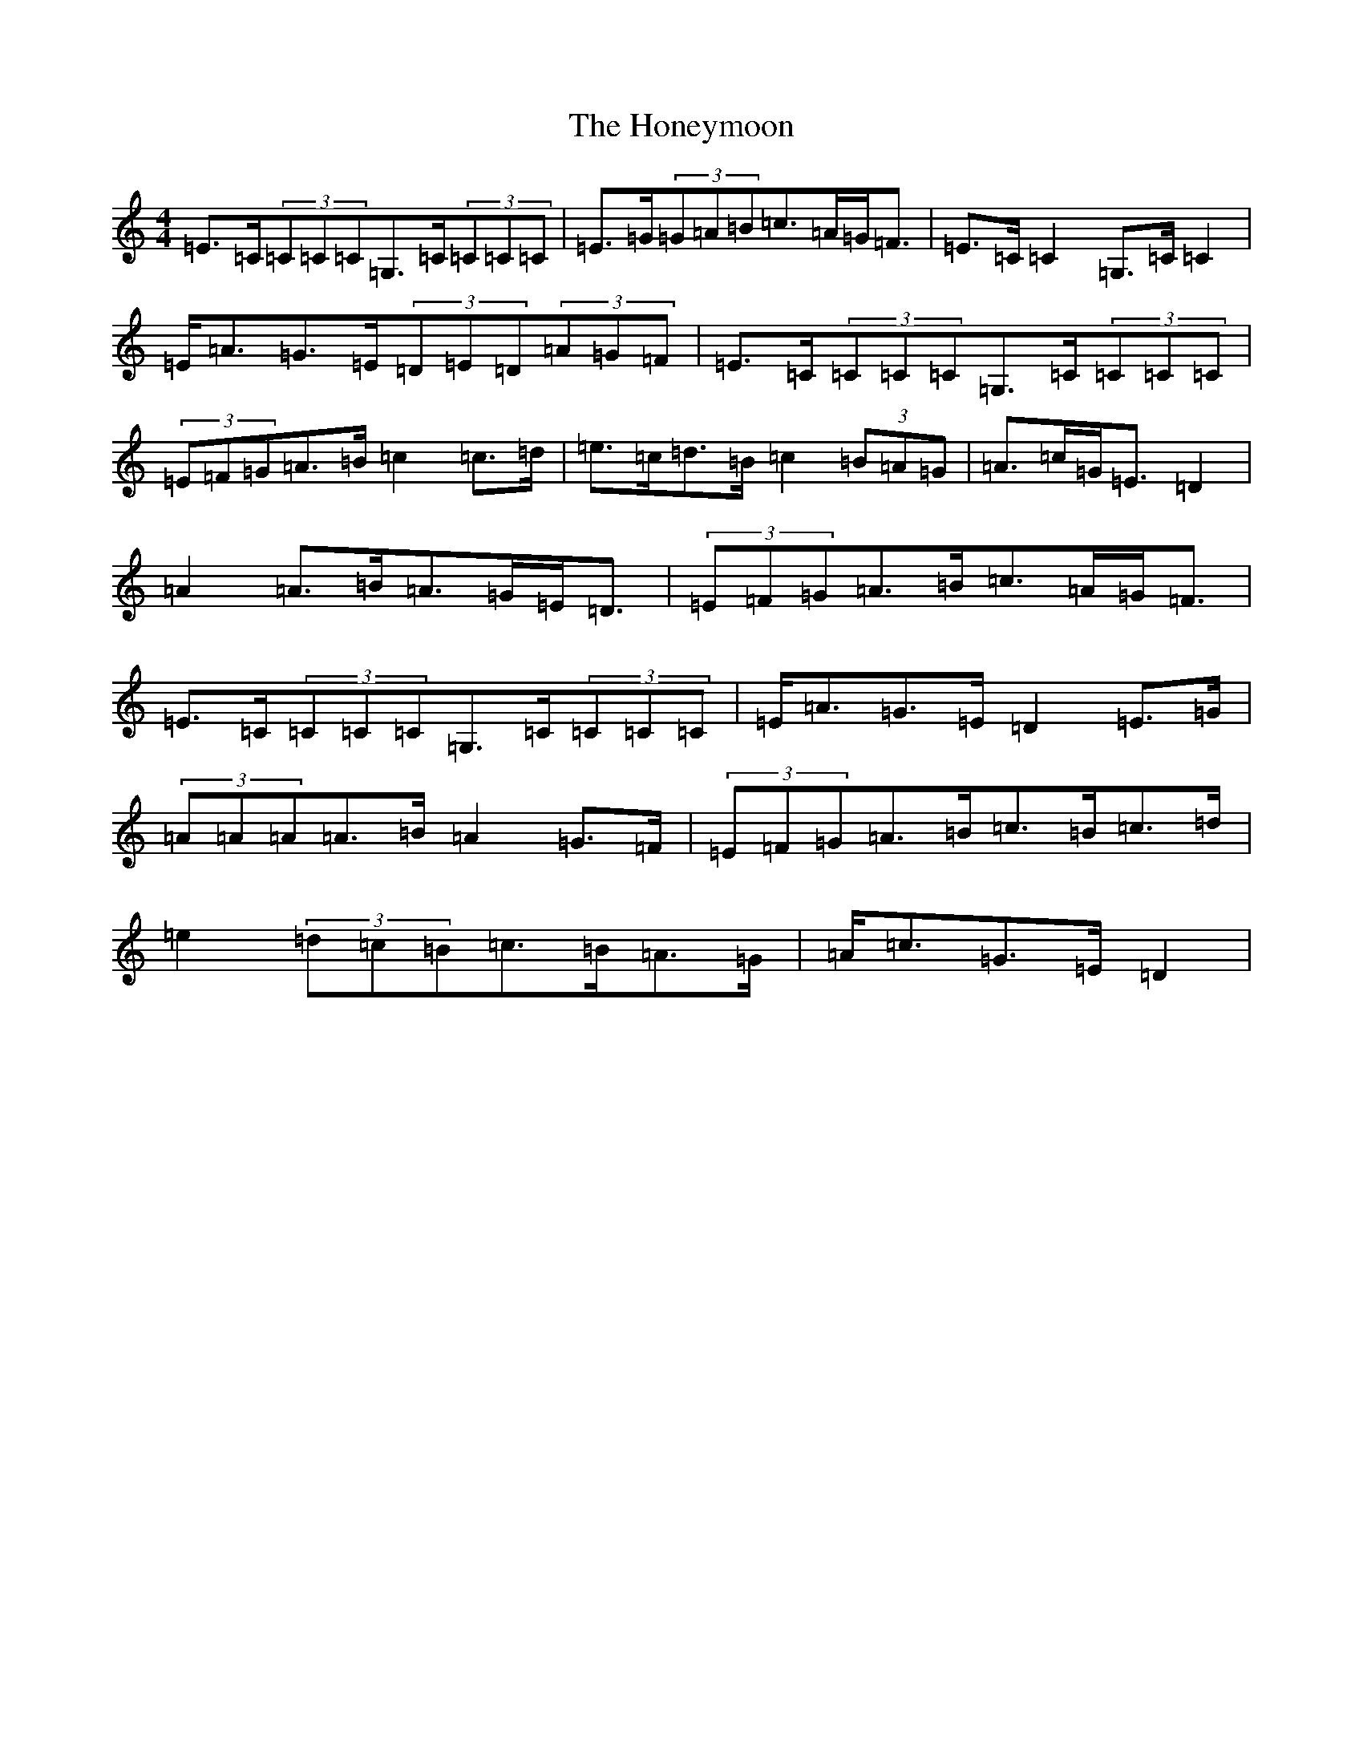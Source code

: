 X: 9297
T: Honeymoon, The
S: https://thesession.org/tunes/2064#setting15462
R: reel
M:4/4
L:1/8
K: C Major
=E>=C(3=C=C=C=G,>=C(3=C=C=C|=E>=G(3=G=A=B=c>=A=G<=F|=E>=C=C2=G,>=C=C2|=E<=A=G>=E(3=D=E=D(3=A=G=F|=E>=C(3=C=C=C=G,>=C(3=C=C=C|(3=E=F=G=A>=B=c2=c>=d|=e>=c=d>=B=c2(3=B=A=G|=A>=c=G<=E=D2|=A2=A>=B=A>=G=E<=D|(3=E=F=G=A>=B=c>=A=G<=F|=E>=C(3=C=C=C=G,>=C(3=C=C=C|=E<=A=G>=E=D2=E>=G|(3=A=A=A=A>=B=A2=G>=F|(3=E=F=G=A>=B=c>=B=c>=d|=e2(3=d=c=B=c>=B=A>=G|=A<=c=G>=E=D2|